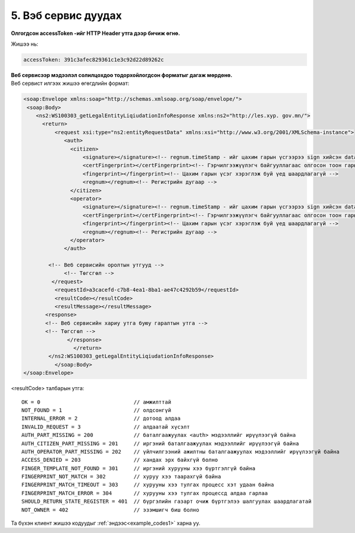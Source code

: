 5. Вэб сервис дуудах
====================


.. note::Веб сервисийг дуудахдаа дараах зүйлүүдийг анхаарна уу.

|	**Олгогдсон accessToken -ийг HTTP Header утга дээр бичиж өгнө.**

Жишээ нь:

.. code-block:: xml

	accessToken: 391c3afec829361c1e3c92d22d89262c

|	**Веб сервисээр мэдээлэл солилцохдоо тодорхойлогдсон форматыг дагаж мөрдөнө.**

|	Веб сервист илгээх жишээ өгөгдлийн формат:

.. code-block:: xml

	<soap:Envelope xmlns:soap="http://schemas.xmlsoap.org/soap/envelope/">
         <soap:Body>
            <ns2:WS100303_getLegalEntityLiqiudationInfoResponse xmlns:ns2="http://les.xyp. gov.mn/">
              <return>
                  <request xsi:type="ns2:entityRequestData" xmlns:xsi="http://www.w3.org/2001/XMLSchema-instance">
                     <auth>
                       <citizen>
                           <signature></signature><!-- regnum.timeStamp - ийг цахим гарын үсгээрээ sign хийсэн data байна -->
                           <certFingerprint></certFingerprint><!-- Гэрчилгээжүүлэгч байгууллагаас олгосон тоон гарын үсгийн сериал дугаар -->
                           <fingerprint></fingerprint><!-- Цахим гарын үсэг хэрэглэж буй үед шаардлагагүй -->
                           <regnum></regnum><!-- Регистрийн дугаар -->
                       </citizen>
                       <operator>
                           <signature></signature><!-- regnum.timeStamp - ийг цахим гарын үсгээрээ sign хийсэн data байна -->
                           <certFingerprint></certFingerprint><!-- Гэрчилгээжүүлэгч байгууллагаас олгосон тоон гарын үсгийн сериал дугаар -->
                           <fingerprint></fingerprint><!-- Цахим гарын үсэг хэрэглэж буй үед шаардлагагүй -->
                           <regnum></regnum><!-- Регистрийн дугаар -->
                       </operator>
                     </auth>

                <!-- Веб сервисийн оролтын утгууд -->
                     <!-- Төгсгөл -->
                 </request>
                  <requestId>a3cacefd-c7b8-4ea1-8ba1-ae47c4292b59</requestId>
                  <resultCode></resultCode>
                  <resultMessage></resultMessage>
               <response>
               <!-- Веб сервисийн хариу утга буюу гаралтын утга -->
               <!-- Төгсгөл -->
                      </response>
                        </return>
                </ns2:WS100303_getLegalEntityLiqiudationInfoResponse>
                  </soap:Body>
	</soap:Envelope>

<resultCode> талбарын утга::

	OK = 0                              // амжилттай
	NOT_FOUND = 1                       // олдсонгүй
	INTERNAL_ERROR = 2                  // дотоод алдаа
	INVALID_REQUEST = 3                 // алдаатай хүсэлт
	AUTH_PART_MISSING = 200             // баталгаажуулах <auth> мэдээллийг ирүүлээгүй байна
	AUTH_CITIZEN_PART_MISSING = 201     // иргэний баталгаажуулах мэдээллийг ирүүлээгүй байна
	AUTH_OPERATOR_PART_MISSING = 202    // үйлчилгээний ажилтны баталгаажуулах мэдээллийг ирүүлээгүй байна
	ACCESS_DENIED = 203                 // хандах эрх байхгүй болно
	FINGER_TEMPLATE_NOT_FOUND = 301     // иргэний хурууны хээ бүртгэлгүй байна
	FINGERPRINT_NOT_MATCH = 302         // хуруу хээ таарахгүй байна
	FINGERPRINT_MATCH_TIMEOUT = 303     // хурууны хээ тулгах процесс хэт удаан байна
	FINGERPRINT_MATCH_ERROR = 304       // хурууны хээ тулгах процессд алдаа гарлаа
	SHOULD_RETURN_STATE_REGISTER = 401  // бүргэлийн газарт очиж бүртгэлээ шалгуулах шаардлагатай
	NOT_OWNER = 402                     // эзэмшигч биш болно

|	Та бүхэн клиент жишээ кодуудыг :ref:`эндээс<example_codes1>` харна уу.